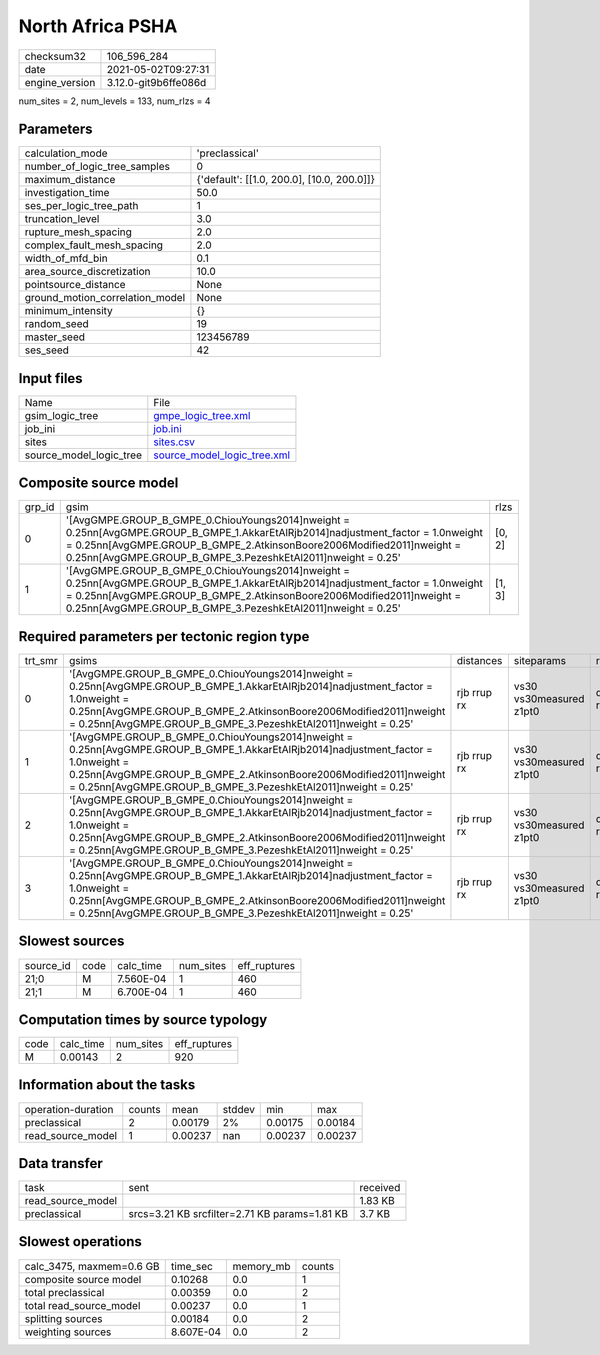 North Africa PSHA
=================

+---------------+---------------------+
| checksum32    |106_596_284          |
+---------------+---------------------+
| date          |2021-05-02T09:27:31  |
+---------------+---------------------+
| engine_version|3.12.0-git9b6ffe086d |
+---------------+---------------------+

num_sites = 2, num_levels = 133, num_rlzs = 4

Parameters
----------
+--------------------------------+-------------------------------------------+
| calculation_mode               |'preclassical'                             |
+--------------------------------+-------------------------------------------+
| number_of_logic_tree_samples   |0                                          |
+--------------------------------+-------------------------------------------+
| maximum_distance               |{'default': [[1.0, 200.0], [10.0, 200.0]]} |
+--------------------------------+-------------------------------------------+
| investigation_time             |50.0                                       |
+--------------------------------+-------------------------------------------+
| ses_per_logic_tree_path        |1                                          |
+--------------------------------+-------------------------------------------+
| truncation_level               |3.0                                        |
+--------------------------------+-------------------------------------------+
| rupture_mesh_spacing           |2.0                                        |
+--------------------------------+-------------------------------------------+
| complex_fault_mesh_spacing     |2.0                                        |
+--------------------------------+-------------------------------------------+
| width_of_mfd_bin               |0.1                                        |
+--------------------------------+-------------------------------------------+
| area_source_discretization     |10.0                                       |
+--------------------------------+-------------------------------------------+
| pointsource_distance           |None                                       |
+--------------------------------+-------------------------------------------+
| ground_motion_correlation_model|None                                       |
+--------------------------------+-------------------------------------------+
| minimum_intensity              |{}                                         |
+--------------------------------+-------------------------------------------+
| random_seed                    |19                                         |
+--------------------------------+-------------------------------------------+
| master_seed                    |123456789                                  |
+--------------------------------+-------------------------------------------+
| ses_seed                       |42                                         |
+--------------------------------+-------------------------------------------+

Input files
-----------
+------------------------+-------------------------------------------------------------+
| Name                   |File                                                         |
+------------------------+-------------------------------------------------------------+
| gsim_logic_tree        |`gmpe_logic_tree.xml <gmpe_logic_tree.xml>`_                 |
+------------------------+-------------------------------------------------------------+
| job_ini                |`job.ini <job.ini>`_                                         |
+------------------------+-------------------------------------------------------------+
| sites                  |`sites.csv <sites.csv>`_                                     |
+------------------------+-------------------------------------------------------------+
| source_model_logic_tree|`source_model_logic_tree.xml <source_model_logic_tree.xml>`_ |
+------------------------+-------------------------------------------------------------+

Composite source model
----------------------
+-------+----------------------------------------------------------------------------------------------------------------------------------------------------------------------------------------------------------------------------------------------------------------------------------+-------+
| grp_id|gsim                                                                                                                                                                                                                                                                              |rlzs   |
+-------+----------------------------------------------------------------------------------------------------------------------------------------------------------------------------------------------------------------------------------------------------------------------------------+-------+
| 0     |'[AvgGMPE.GROUP_B_GMPE_0.ChiouYoungs2014]\nweight = 0.25\n\n[AvgGMPE.GROUP_B_GMPE_1.AkkarEtAlRjb2014]\nadjustment_factor = 1.0\nweight = 0.25\n\n[AvgGMPE.GROUP_B_GMPE_2.AtkinsonBoore2006Modified2011]\nweight = 0.25\n\n[AvgGMPE.GROUP_B_GMPE_3.PezeshkEtAl2011]\nweight = 0.25'|[0, 2] |
+-------+----------------------------------------------------------------------------------------------------------------------------------------------------------------------------------------------------------------------------------------------------------------------------------+-------+
| 1     |'[AvgGMPE.GROUP_B_GMPE_0.ChiouYoungs2014]\nweight = 0.25\n\n[AvgGMPE.GROUP_B_GMPE_1.AkkarEtAlRjb2014]\nadjustment_factor = 1.0\nweight = 0.25\n\n[AvgGMPE.GROUP_B_GMPE_2.AtkinsonBoore2006Modified2011]\nweight = 0.25\n\n[AvgGMPE.GROUP_B_GMPE_3.PezeshkEtAl2011]\nweight = 0.25'|[1, 3] |
+-------+----------------------------------------------------------------------------------------------------------------------------------------------------------------------------------------------------------------------------------------------------------------------------------+-------+

Required parameters per tectonic region type
--------------------------------------------
+--------+----------------------------------------------------------------------------------------------------------------------------------------------------------------------------------------------------------------------------------------------------------------------------------+-----------+-----------------------+------------------+
| trt_smr|gsims                                                                                                                                                                                                                                                                             |distances  |siteparams             |ruptparams        |
+--------+----------------------------------------------------------------------------------------------------------------------------------------------------------------------------------------------------------------------------------------------------------------------------------+-----------+-----------------------+------------------+
| 0      |'[AvgGMPE.GROUP_B_GMPE_0.ChiouYoungs2014]\nweight = 0.25\n\n[AvgGMPE.GROUP_B_GMPE_1.AkkarEtAlRjb2014]\nadjustment_factor = 1.0\nweight = 0.25\n\n[AvgGMPE.GROUP_B_GMPE_2.AtkinsonBoore2006Modified2011]\nweight = 0.25\n\n[AvgGMPE.GROUP_B_GMPE_3.PezeshkEtAl2011]\nweight = 0.25'|rjb rrup rx|vs30 vs30measured z1pt0|dip mag rake ztor |
+--------+----------------------------------------------------------------------------------------------------------------------------------------------------------------------------------------------------------------------------------------------------------------------------------+-----------+-----------------------+------------------+
| 1      |'[AvgGMPE.GROUP_B_GMPE_0.ChiouYoungs2014]\nweight = 0.25\n\n[AvgGMPE.GROUP_B_GMPE_1.AkkarEtAlRjb2014]\nadjustment_factor = 1.0\nweight = 0.25\n\n[AvgGMPE.GROUP_B_GMPE_2.AtkinsonBoore2006Modified2011]\nweight = 0.25\n\n[AvgGMPE.GROUP_B_GMPE_3.PezeshkEtAl2011]\nweight = 0.25'|rjb rrup rx|vs30 vs30measured z1pt0|dip mag rake ztor |
+--------+----------------------------------------------------------------------------------------------------------------------------------------------------------------------------------------------------------------------------------------------------------------------------------+-----------+-----------------------+------------------+
| 2      |'[AvgGMPE.GROUP_B_GMPE_0.ChiouYoungs2014]\nweight = 0.25\n\n[AvgGMPE.GROUP_B_GMPE_1.AkkarEtAlRjb2014]\nadjustment_factor = 1.0\nweight = 0.25\n\n[AvgGMPE.GROUP_B_GMPE_2.AtkinsonBoore2006Modified2011]\nweight = 0.25\n\n[AvgGMPE.GROUP_B_GMPE_3.PezeshkEtAl2011]\nweight = 0.25'|rjb rrup rx|vs30 vs30measured z1pt0|dip mag rake ztor |
+--------+----------------------------------------------------------------------------------------------------------------------------------------------------------------------------------------------------------------------------------------------------------------------------------+-----------+-----------------------+------------------+
| 3      |'[AvgGMPE.GROUP_B_GMPE_0.ChiouYoungs2014]\nweight = 0.25\n\n[AvgGMPE.GROUP_B_GMPE_1.AkkarEtAlRjb2014]\nadjustment_factor = 1.0\nweight = 0.25\n\n[AvgGMPE.GROUP_B_GMPE_2.AtkinsonBoore2006Modified2011]\nweight = 0.25\n\n[AvgGMPE.GROUP_B_GMPE_3.PezeshkEtAl2011]\nweight = 0.25'|rjb rrup rx|vs30 vs30measured z1pt0|dip mag rake ztor |
+--------+----------------------------------------------------------------------------------------------------------------------------------------------------------------------------------------------------------------------------------------------------------------------------------+-----------+-----------------------+------------------+

Slowest sources
---------------
+----------+----+---------+---------+-------------+
| source_id|code|calc_time|num_sites|eff_ruptures |
+----------+----+---------+---------+-------------+
| 21;0     |M   |7.560E-04|1        |460          |
+----------+----+---------+---------+-------------+
| 21;1     |M   |6.700E-04|1        |460          |
+----------+----+---------+---------+-------------+

Computation times by source typology
------------------------------------
+-----+---------+---------+-------------+
| code|calc_time|num_sites|eff_ruptures |
+-----+---------+---------+-------------+
| M   |0.00143  |2        |920          |
+-----+---------+---------+-------------+

Information about the tasks
---------------------------
+-------------------+------+-------+------+-------+--------+
| operation-duration|counts|mean   |stddev|min    |max     |
+-------------------+------+-------+------+-------+--------+
| preclassical      |2     |0.00179|2%    |0.00175|0.00184 |
+-------------------+------+-------+------+-------+--------+
| read_source_model |1     |0.00237|nan   |0.00237|0.00237 |
+-------------------+------+-------+------+-------+--------+

Data transfer
-------------
+------------------+---------------------------------------------+---------+
| task             |sent                                         |received |
+------------------+---------------------------------------------+---------+
| read_source_model|                                             |1.83 KB  |
+------------------+---------------------------------------------+---------+
| preclassical     |srcs=3.21 KB srcfilter=2.71 KB params=1.81 KB|3.7 KB   |
+------------------+---------------------------------------------+---------+

Slowest operations
------------------
+-------------------------+---------+---------+-------+
| calc_3475, maxmem=0.6 GB|time_sec |memory_mb|counts |
+-------------------------+---------+---------+-------+
| composite source model  |0.10268  |0.0      |1      |
+-------------------------+---------+---------+-------+
| total preclassical      |0.00359  |0.0      |2      |
+-------------------------+---------+---------+-------+
| total read_source_model |0.00237  |0.0      |1      |
+-------------------------+---------+---------+-------+
| splitting sources       |0.00184  |0.0      |2      |
+-------------------------+---------+---------+-------+
| weighting sources       |8.607E-04|0.0      |2      |
+-------------------------+---------+---------+-------+